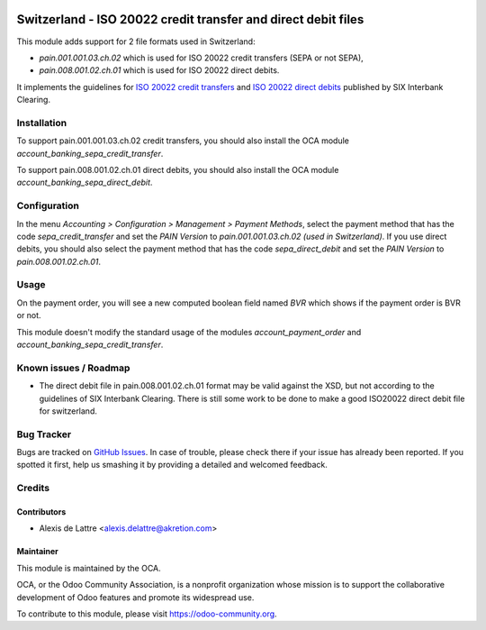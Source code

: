 .. image:: https://img.shields.io/badge/licence-AGPL--3-blue.svg
   :target: http://www.gnu.org/licenses/agpl-3.0-standalone.html
   :alt: License: AGPL-3

==============================================================
Switzerland - ISO 20022 credit transfer and direct debit files
==============================================================

This module adds support for 2 file formats used in Switzerland:

* *pain.001.001.03.ch.02* which is used for ISO 20022 credit transfers (SEPA or not SEPA),

* *pain.008.001.02.ch.01* which is used for ISO 20022 direct debits.

It implements the guidelines for `ISO 20022 credit transfers <http://www.six-interbank-clearing.com/dam/downloads/fr/standardization/iso/swiss-recommendations/implementation_guidelines_ct.pdf>`_ and `ISO 20022 direct debits <http://www.six-interbank-clearing.com/dam/downloads/en/standardization/iso/swiss-recommendations/implementation-guidelines-swiss-dd.pdf>`_ published by SIX Interbank Clearing.

Installation
============

To support pain.001.001.03.ch.02 credit transfers, you should also install the OCA module *account_banking_sepa_credit_transfer*.

To support pain.008.001.02.ch.01 direct debits, you should also install the OCA module *account_banking_sepa_direct_debit*.

Configuration
=============

In the menu *Accounting > Configuration > Management > Payment Methods*,
select the payment method that has the code *sepa_credit_transfer* and
set the *PAIN Version* to *pain.001.001.03.ch.02 (used in Switzerland)*.
If you use direct debits, you should also select the payment method that has the code *sepa_direct_debit* and set the *PAIN Version* to *pain.008.001.02.ch.01*.

Usage
=====

On the payment order, you will see a new computed boolean field named
*BVR* which shows if the payment order is BVR or not.

This module doesn't modify the standard usage of the modules
*account_payment_order* and *account_banking_sepa_credit_transfer*.

.. image:: https://odoo-community.org/website/image/ir.attachment/5784_f2813bd/datas
   :alt: Try me on Runbot
   :target: https://runbot.odoo-community.org/runbot/125/9.0

Known issues / Roadmap
======================

* The direct debit file in pain.008.001.02.ch.01 format may be valid against the XSD, but not according to the guidelines of SIX Interbank Clearing. There is still some work to be done to make a good ISO20022 direct debit file for switzerland.

Bug Tracker
===========

Bugs are tracked on `GitHub Issues
<https://github.com/OCA/l10n-switzerland/issues>`_. In case of trouble, please
check there if your issue has already been reported. If you spotted it first,
help us smashing it by providing a detailed and welcomed feedback.

Credits
=======

Contributors
------------

* Alexis de Lattre <alexis.delattre@akretion.com>

Maintainer
----------

.. image:: https://odoo-community.org/logo.png
   :alt: Odoo Community Association
   :target: https://odoo-community.org

This module is maintained by the OCA.

OCA, or the Odoo Community Association, is a nonprofit organization whose
mission is to support the collaborative development of Odoo features and
promote its widespread use.

To contribute to this module, please visit https://odoo-community.org.

